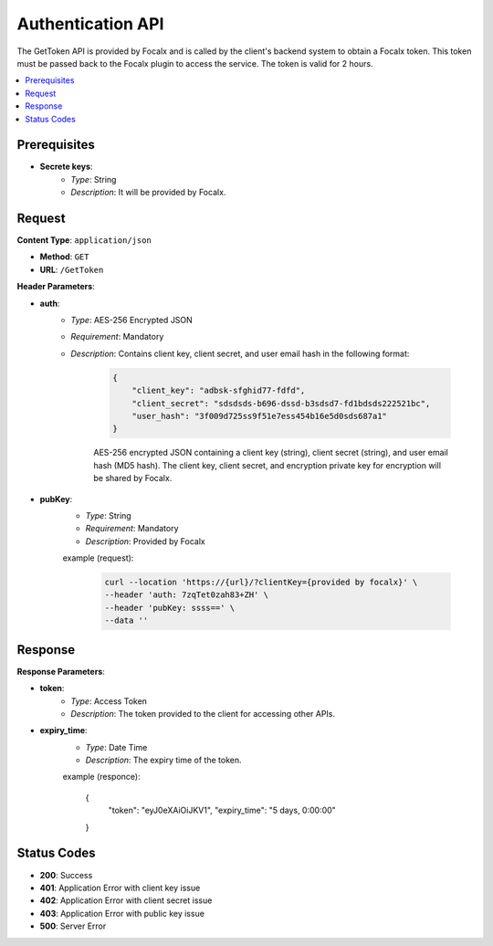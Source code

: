 Authentication API
==================

The GetToken API is provided by Focalx and is called by the client's backend system to obtain a Focalx token. This token must be passed back to the Focalx plugin to access the service. The token is valid for 2 hours.

.. contents::
   :local:
   :depth: 2

Prerequisites
-------------

- **Secrete keys**:
    - *Type*: String
    - *Description*: It will be provided by Focalx.

Request
-------

**Content Type**: ``application/json``

- **Method**: ``GET``
- **URL**: ``/GetToken``

**Header Parameters**:

- **auth**: 
    - *Type*: AES-256 Encrypted JSON
    - *Requirement*: Mandatory
    - *Description*: Contains client key, client secret, and user email hash in the following format:

        .. code-block:: json

            {
                "client_key": "adbsk-sfghid77-fdfd",
                "client_secret": "sdsdsds-b696-dssd-b3sdsd7-fd1bdsds222521bc",
                "user_hash": "3f009d725ss9f51e7ess454b16e5d0sds687a1"
            }

        AES-256 encrypted JSON containing a client key (string), client secret (string), and user email hash (MD5 hash). The client key, client secret, and encryption private key for encryption will be shared by Focalx.

- **pubKey**:
    - *Type*: String
    - *Requirement*: Mandatory
    - *Description*: Provided by Focalx

    example (request): 

        .. code-block:: json

            curl --location 'https://{url}/?clientKey={provided by focalx}' \
            --header 'auth: 7zqTet0zah83+ZH' \
            --header 'pubKey: ssss==' \
            --data ''

Response
--------

**Response Parameters**:

- **token**:
    - *Type*: Access Token
    - *Description*: The token provided to the client for accessing other APIs.

- **expiry_time**:
    - *Type*: Date Time
    - *Description*: The expiry time of the token.

    example (responce):
    
        .. code-block:: json

        {
            "token": "eyJ0eXAiOiJKV1",
            "expiry_time": "5 days, 0:00:00"
        }

Status Codes
------------

- **200**: Success
- **401**: Application Error with client key issue
- **402**: Application Error with client secret issue
- **403**: Application Error with public key issue
- **500**: Server Error
